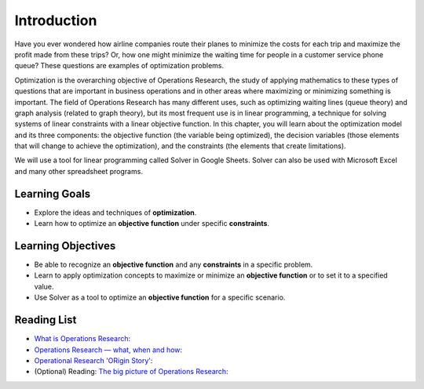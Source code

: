 .. Copyright (C)  Google, Runestone Interactive LLC
   This work is licensed under the Creative Commons Attribution-ShareAlike 4.0
   International License. To view a copy of this license, visit
   http://creativecommons.org/licenses/by-sa/4.0/.

Introduction
============
Have you ever wondered how airline companies route their planes to minimize the
costs for each trip and maximize the profit made from these trips? Or, how one might
minimize the waiting time for people in a customer service phone queue? These
questions are examples of optimization problems.

Optimization is the overarching objective of Operations Research, the study of
applying mathematics to these types of questions that are important in business
operations and in other areas where maximizing or minimizing something is important.
The field of Operations Research has
many different uses, such as optimizing waiting lines (queue theory) and graph
analysis (related to graph theory), but its most frequent use is in linear programming,
a technique for solving systems of linear constraints with a linear objective function.
In this chapter, you will learn about the optimization model and its three components: the objective
function (the variable being optimized), the decision variables (those elements that
will change to achieve the optimization),
and the constraints (the elements that create limitations).

We will use a tool for linear programming called Solver in Google Sheets. Solver
can also be used with Microsoft Excel and many other spreadsheet programs.


Learning Goals
--------------
- Explore the ideas and techniques of **optimization**.
- Learn how to optimize an **objective function** under specific **constraints**.

Learning Objectives
-------------------

- Be able to recognize an **objective function** and any **constraints** in a specific problem.
- Learn to apply optimization concepts to maximize or minimize an **objective function** or to set it to a specified value.
- Use Solver as a tool to optimize an **objective function** for a specific scenario.

Reading List
-------------
- `What is Operations Research <https://towardsdatascience.com/what-is-operations-research-1541fb6f4963>`_:
- `Operations Research — what, when and how <https://towardsdatascience.com/operations-research-what-when-and-how-6dc56c48fed7>`_:
- `Operational Research 'ORigin Story' <https://www.youtube.com/watch?v=ILWbaWrjgU4>`_:
- (Optional) Reading: `The big picture of Operations Research <https://towardsdatascience.com/the-big-picture-of-operations-research-8652d5153aad>`_:
